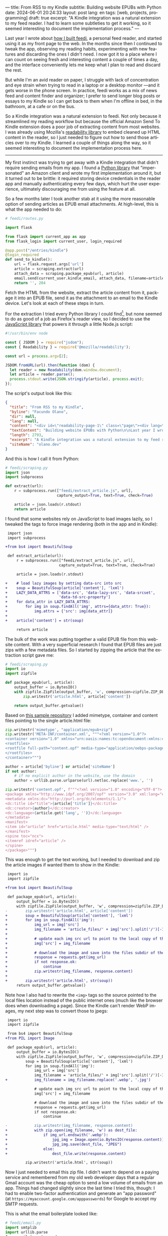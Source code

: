 ---
title: From RSS to my Kindle
subtitle: Building website EPUBs with Python
date: 2024-06-01 20:24:33
layout: post
lang: en
tags: [web, projects, programming]
draft: true
excerpt: "A Kindle integration was a natural extension to my feed reader. I had to learn some subtleties to get it working, so it seemed interesting to document the implementation process."
---
#+OPTIONS: toc:nil num:nil
#+LANGUAGE: en

Last year I wrote about [[file:reclaiming-the-web-with-a-personal-reader][how I built feedi]], a personal feed reader, and started using it as my front page to the web. In the months since then I continued to tweak the app, observing my reading habits, experimenting with new features and discarding the ones I didn't need. I now got it to a place where I can count on seeing fresh and interesting content a couple of times a day, and the interface conveniently lets me keep what I plan to read and discard the rest.

But while I'm an avid reader on paper, I struggle with lack of concentration and eye strain when trying to read in a laptop or a desktop monitor ---and it gets worse in the phone screen. In practice, feedi works as a mix of news feed and content finder and organizer; I prefer to send longer blog posts or essays to my Kindle so I can get back to them when I'm offline in bed, in the bathroom, at a cafe or on the bus.

So a Kindle integration was a natural extension to feedi. Not only because it streamlined my reading workflow but because the official Amazon Send To Kindle extension does a poor job of extracting  content from most websites. I was already using Mozilla's [[https://github.com/mozilla/readability][readability library]] to embed cleaned up HTML content in the reader, so I just needed to figure out how to send those articles over to my Kindle. I learned a couple of things along the way, so it seemed interesting to document the implementation process here.

-----

My first instinct was trying to get away with a Kindle integration that didn't require sending emails from my app. I found a [[https://github.com/maxdjohnson/stkclient][Python library]] that "impersonated" an Amazon client and wrote my first implementation around it, but it turned out to be brittle: it required storing device credentials in the reader app and manually authenticating every few days, which hurt the user experience, ultimately discouraging me from using the feature at all.

So a few months later I took another stab at it using the more reasonable option of sending articles as EPUB email attachments. At high-level, this is what the app needed to do:

#+begin_src python
# feedi/routes.py

import flask

from flask import current_app as app
from flask_login import current_user, login_required

@app.post("/entries/kindle")
@login_required
def send_to_kindle():
    url = flask.request.args['url']
    article = scraping.extract(url)
    attach_data = scraping.package_epub(url, article)
    email.send(current_user.kindle_email, attach_data, filename=article['title'])
    return '', 204
#+end_src

Fetch the HTML from the website, extract the article content from it, package it into an EPUB file, send it as the attachment to an email to the Kindle device. Let's look at each of these steps in turn.

For the extraction I tried every Python library I could find[fn:1], but none seemed to do as good of a job as Firefox's reader view, so I decided to use the [[https://github.com/mozilla/readability][JavaScript library]] that powers it through a little Node.js script:

#+begin_src javascript
#!/usr/bin/env node

const { JSDOM } = require("jsdom");
const { Readability } = require('@mozilla/readability');

const url = process.argv[2];

JSDOM.fromURL(url).then(function (dom) {
  let reader = new Readability(dom.window.document);
  let article = reader.parse();
  process.stdout.write(JSON.stringify(article), process.exit);
});
#+end_src

The script's output look like this:
#+begin_src json
{
  "title": "From RSS to my Kindle",
  "byline": "Facundo Olano",
  "dir": null,
  "lang": null,
  "content": "<div id=\"readability-page-1\" class=\"page\"><div lang=\"en\"><header><h3>Building website EPUBs with Python</h3></header><p>Last year I wrote about <a href=\"https://olano.dev/blog/reclaiming-the-web-with-a-personal-reader\">how I built feedi</a>, a personal feed reader, and started using it as my front page to the web. (...)",
  "textContent": "Building website EPUBs with Python\n\nLast year I wrote about how I built feedi, a personal feed reader, and started using it as my front page to the web. (...)",
  "length": 2793,
  "excerpt": "A Kindle integration was a natural extension to my feed reader. I had to learn some subtleties to get it working, so it seemed interesting to document the implementation process.",
  "siteName": "olano.dev"
}
#+end_src

And this is how I call it from Python:
#+begin_src python
# feedi/scraping.py
import json
import subprocess

def extract(url):
    r = subprocess.run(["feedi/extract_article.js", url],
                       capture_output=True, text=True, check=True)

    article = json.loads(r.stdout)
    return article
#+end_src

I found that some websites rely on JavaScript to load images lazily, so I tweaked the tags to force image rendering (both in the app and in Kindle):

#+begin_src diff
 import json
 import subprocess

+from bs4 import BeautifulSoup

 def extract_article(url):
     r = subprocess.run(["feedi/extract_article.js", url],
                        capture_output=True, text=True, check=True)

     article = json.loads(r.stdout)

+    # load lazy images by setting data-src into src
+    soup = BeautifulSoup(article['content'], 'lxml')
+    LAZY_DATA_ATTRS = ['data-src', 'data-lazy-src', 'data-srcset',
+                       'data-td-src-property']
+    for data_attr in LAZY_DATA_ATTRS:
+        for img in soup.findAll('img', attrs={data_attr: True}):
+            img.attrs = {'src': img[data_attr]}
+
+    article['content'] = str(soup)

     return article
#+end_src

The bulk of the work was putting together a valid EPUB file from this website content. With a very superficial research I found that EPUB files are just zips with a few metadata files. So I started by zipping the article that the extraction script gave me:

#+begin_src python
# feedi/scraping.py
import io
import zipfile

def package_epub(url, article):
    output_buffer = io.BytesIO()
    with zipfile.ZipFile(output_buffer, 'w', compression=zipfile.ZIP_DEFLATED) as zip:
        zip.writestr('article.html', article['content'])

    return output_buffer.getvalue()
#+end_src

Based on [[https://github.com/thansen0/sample-epub-minimal][this sample repository]] I added mimetype, container and content files pointing to the single article.html file:

#+begin_src  python
zip.writestr('mimetype', "application/epub+zip")
zip.writestr('META-INF/container.xml', """<?xml version="1.0"?>
<container version="1.0" xmlns="urn:oasis:names:tc:opendocument:xmlns:container">
<rootfiles>
<rootfile full-path="content.opf" media-type="application/oebps-package+xml"/>
</rootfiles>
</container>""")

author = article['byline'] or article['siteName']
if not author:
    # if no explicit author in the website, use the domain
    author = urllib.parse.urlparse(url).netloc.replace('www.', '')

zip.writestr('content.opf', f"""<?xml version="1.0" encoding="UTF-8"?>
<package xmlns="http://www.idpf.org/2007/opf" version="3.0" xml:lang="en" unique-identifier="uid" prefix="cc: http://creativecommons.org/ns#">
<metadata xmlns:dc="http://purl.org/dc/elements/1.1/">
<dc:title id="title">{article['title']}</dc:title>
<dc:creator>{author}</dc:creator>
<dc:language>{article.get('lang', '')}</dc:language>
</metadata>
<manifest>
<item id="article" href="article.html" media-type="text/html" />
</manifest>
<spine toc="ncx">
<itemref idref="article" />
</spine>
</package>""")
#+end_src

This was enough to get the text working, but I needed to download and zip the article images if wanted them to show in the Kindle:

#+begin_src diff
 import io
 import zipfile

+from bs4 import BeautifulSoup

 def package_epub(url, article):
     output_buffer = io.BytesIO()
     with zipfile.ZipFile(output_buffer, 'w', compression=zipfile.ZIP_DEFLATED) as zip:
-        zip.writestr('article.html', article['content'])
+        soup = BeautifulSoup(article['content'], 'lxml')
+        for img in soup.findAll('img'):
+            img_url = img['src']
+            img_filename = 'article_files/' + img['src'].split('/')[-1].split('?')[0]
+
+            # update each img src url to point to the local copy of the file
+            img['src'] = img_filename
+
+            # download the image and save into the files subdir of the zip
+            response = requests.get(img_url)
+            if not response.ok:
+                continue
+            zip.writestr(img_filename, response.content)
+
+        zip.writestr('article.html', str(soup))
     return output_buffer.getvalue()
#+end_src
Note how I also had to rewrite the ~<img>~ tags so the source pointed to the local files location instead of the public internet ones (much like the browser does when downloading a page). Since the Kindle can't render WebP images, my next step was to convert those to jpegs:

#+begin_src diff
 import io
 import zipfile

 from bs4 import BeautifulSoup
+from PIL import Image

 def package_epub(url, article):
     output_buffer = io.BytesIO()
     with zipfile.ZipFile(output_buffer, 'w', compression=zipfile.ZIP_DEFLATED) as zip:
         soup = BeautifulSoup(article['content'], 'lxml')
         for img in soup.findAll('img'):
             img_url = img['src']
             img_filename = 'article_files/' + img['src'].split('/')[-1].split('?')[0]
+            img_filename = img_filename.replace('.webp', '.jpg')

             # update each img src url to point to the local copy of the file
             img['src'] = img_filename

             # download the image and save into the files subdir of the zip
             response = requests.get(img_url)
             if not response.ok:
                 continue

-            zip.writestr(img_filename, response.content)
+            with zip.open(img_filename, 'w') as dest_file:
+                if img_url.endswith('.webp'):
+                    jpg_img = Image.open(io.BytesIO(response.content)).convert("RGB")
+                    jpg_img.save(dest_file, "JPEG")
+                else:
+                    dest_file.write(response.content)

         zip.writestr('article.html', str(soup))
#+end_src

Now I just needed to email this zip file. I didn't want to depend on a paying service and remembered from my old web developer days that a regular Gmail account was the cheap option to send a low volume of emails from an app. Things had changed slightly since the last time I tried this, though: I had to enable two-factor authentication and generate an "app password" (at ~https://myaccount.google.com/apppasswords~) for Google to accept my SMTP requests.

This is what the email boilerplate looked like:

#+begin_src python
# feedi/email.py
import smtplib
import urllib.parse
from email import encoders
from email.mime.base import MIMEBase
from email.mime.multipart import MIMEMultipart

def send(recipient, attach_data, filename):
    server = "smtp.gmail.com"
    port = 587
    sender = "my.reader.email@gmail.com"
    password = "some gmail app pass"

    msg = MIMEMultipart()
    msg['From'] = sender
    msg['To'] = recipient
    msg['Subject'] = f'feedi - {filename}'
#+end_src

The ~attach_data~ being the epub zip bytes. The Kindle uses the filename from the ~Content-Disposition~ header as the title displayed in the device library. This is a problem when the title contains spaces or non-ASCII characters ---as is the case for articles in Spanish. I got that working after a few tries with the escaping syntax suggested by this [[https://stackoverflow.com/questions/93551/how-to-encode-the-filename-parameter-of-content-disposition-header-in-http/216777#216777][StackOverflow answer]]:

#+begin_src  python
part = MIMEBase('application', 'epub')
part.set_payload(attach_data)
encoders.encode_base64(part)

filename = urllib.parse.quote(filename)
part.add_header('Content-Disposition', f"attachment; filename*=UTF-8''{filename}.epub")
msg.attach(part)
#+end_src

Finally, the email is sent like this:
#+begin_src python
smtp = smtplib.SMTP(server, port)
smtp.ehlo()
smtp.starttls()
smtp.login(sender, password)
smtp.sendmail(sender, recipient, msg.as_string())
smtp.quit()
#+end_src

Of course, for the Kindle to accept these emails, I had to whitelist the reader email address in my Amazon device settings.

-----
- <this is working well enough, but there are a few things I wish I had>


- Some websites regrettably rely on JavaScript to load their HTML content, which is obviously not picked up by the readability package. I experimented with a headless browser to fetch the content, but that made the app slow and brittle, so I just choose to not read content from JavaScript-centric websites. (I apply a similar rule to paywalls).



  - ff extension to send articles outside feedi, through feedi
  - share target, which unfortunately doesn't work for progressive web apps in iOS. the alternative of building a safari extension is expensive and way too much work

** Notes

[fn:1] [[https://github.com/codelucas/newspaper][newspaper3k]], [[https://github.com/fhamborg/news-please][news-please]], [[https://github.com/goose3/goose3][goose3]], [[https://github.com/adbar/trafilatura][trafilatura]], [[https://github.com/alan-turing-institute/ReadabiliPy][ReadabiliPy]], [[https://github.com/buriy/python-readability][python-readability]].
